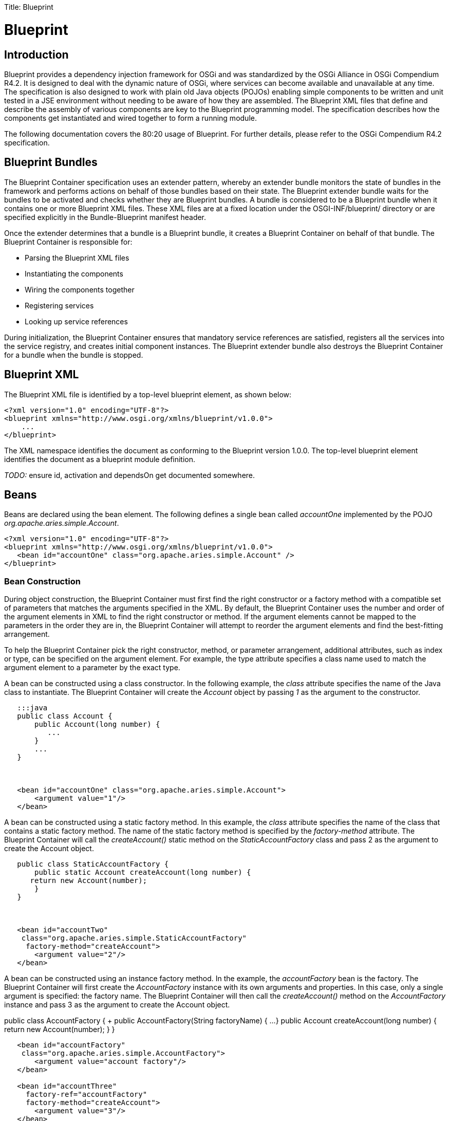 :doctype: book

Title: Blueprint

+++<a name="Blueprint-Blueprint">++++++</a>+++

= Blueprint

+++<a name="Blueprint-Introduction">++++++</a>+++

== Introduction

Blueprint provides a dependency injection framework for OSGi and was standardized by the OSGi Alliance in OSGi Compendium R4.2.
It is designed to deal with the dynamic nature of OSGi, where services can become available and unavailable at any time.
The specification is also designed to work with plain old Java objects (POJOs) enabling simple components to be written and unit tested in a JSE environment without needing to be aware of how they are assembled.
The Blueprint XML files that define and describe the assembly of various components are key to the Blueprint programming model.
The specification describes how the components get instantiated and wired together to form a running module.

The following documentation covers the 80:20 usage of Blueprint.
For further details, please refer to the OSGi Compendium R4.2 specification.

+++<a name="Blueprint-BlueprintBundles">++++++</a>+++

== Blueprint Bundles

The Blueprint Container specification uses an extender pattern, whereby an extender bundle monitors the state of bundles in the framework and performs actions on behalf of those bundles based on their state.
The Blueprint extender bundle waits for the bundles to be activated and checks whether they are Blueprint bundles.
A bundle is considered to be a Blueprint bundle when it contains one or more Blueprint XML files.
These XML files are at a fixed location under the OSGI-INF/blueprint/ directory or are specified explicitly in the Bundle-Blueprint manifest header.

Once the extender determines that a bundle is a Blueprint bundle, it creates a Blueprint Container on behalf of that bundle.
The Blueprint Container is responsible for:

* Parsing the Blueprint XML files
* Instantiating the components
* Wiring the components together
* Registering services
* Looking up service references

During initialization, the Blueprint Container ensures that mandatory service references are satisfied, registers all the services into the service registry, and creates initial component instances.
The Blueprint extender bundle also destroys the Blueprint Container for a bundle when the bundle is stopped.

+++<a name="Blueprint-BlueprintXML">++++++</a>+++

== Blueprint XML

The Blueprint XML file is identified by a top-level blueprint element, as shown below:

 <?xml version="1.0" encoding="UTF-8"?>
 <blueprint xmlns="http://www.osgi.org/xmlns/blueprint/v1.0.0">
     ...
 </blueprint>

The XML namespace identifies the document as conforming to the Blueprint version 1.0.0.
The top-level blueprint element identifies the document as a blueprint module definition.

_TODO:_ ensure id, activation and dependsOn get documented somewhere.

+++<a name="Blueprint-Beans">++++++</a>+++

== Beans

Beans are declared using the bean element.
The following defines a single bean called _accountOne_ implemented by the POJO _org.apache.aries.simple.Account_.

 <?xml version="1.0" encoding="UTF-8"?>
 <blueprint xmlns="http://www.osgi.org/xmlns/blueprint/v1.0.0">
    <bean id="accountOne" class="org.apache.aries.simple.Account" />
 </blueprint>

+++<a name="Blueprint-BeanConstruction">++++++</a>+++

=== Bean Construction

During object construction, the Blueprint Container must first find the right constructor or a factory method with a compatible set of parameters that matches the arguments specified in the XML.
By default, the Blueprint Container uses the number and order of the argument elements in XML to find the right constructor or method.
If the argument  elements cannot be mapped to the parameters in the order they are in, the Blueprint Container will attempt to reorder the argument elements and find the best-fitting arrangement.

To help the Blueprint Container pick the right constructor, method, or parameter arrangement, additional attributes, such as index or type, can be specified on the argument element.
For example, the type attribute specifies a class name used to match the argument element to a parameter by the exact type.

A bean can be constructed using a class constructor.
In the following example, the _class_ attribute specifies the name of the Java class to instantiate.
The Blueprint Container will create the _Account_ object by passing _1_ as the argument to the constructor.

....
   :::java
   public class Account {
       public Account(long number) {
          ...
       }
       ...
   }



   <bean id="accountOne" class="org.apache.aries.simple.Account">
       <argument value="1"/>
   </bean>
....

A bean can be constructed using a static factory method.
In this example, the _class_ attribute specifies the name of the class that contains a static factory method.
The name of the static factory method is specified by the _factory-method_  attribute.
The Blueprint Container will call the _createAccount()_ static method on the _StaticAccountFactory_ class and pass 2 as the argument to create the Account object.

....
   public class StaticAccountFactory {	
       public static Account createAccount(long number) {
      return new Account(number);
       }
   }



   <bean id="accountTwo"
    class="org.apache.aries.simple.StaticAccountFactory"
     factory-method="createAccount">
       <argument value="2"/>
   </bean>
....

A bean can be constructed using an instance factory method.
In the example, the _accountFactory_ bean is the factory.
The Blueprint Container will first create the _AccountFactory_ instance with its own arguments and properties.
In this case, only a single argument is specified: the factory name.
The Blueprint Container will then call the _createAccount()_ method on the _AccountFactory_ instance and pass 3 as the argument to create the Account object.

public class AccountFactory {    +        public AccountFactory(String factoryName) { 	  ...
}        public Account createAccount(long number) { 	  return new Account(number);
}    }

....
   <bean id="accountFactory"
    class="org.apache.aries.simple.AccountFactory">
       <argument value="account factory"/>	
   </bean>

   <bean id="accountThree"
     factory-ref="accountFactory"
     factory-method="createAccount">
       <argument value="3"/>
   </bean>
....

+++<a name="Blueprint-BeanProperties">++++++</a>+++

=== Bean Properties

Beans can have property values injected.
Injection is performed immediately after the bean is constructed.
The following example creates the Account bean and then sets the description property using the Java Beans naming convention.

public class Account {    +        public Account(long number) { 	  ...
}        public String getDescription() { 	  ...
}    }

    <bean id="accountOne" class="org.apache.aries.simple.Account">
        <argument value="1"/>
        <property name="description" value="#1 account"/>
    </bean>

+++<a name="Blueprint-BeanWiring">++++++</a>+++

==== Bean Wiring

Property injection is used for wiring beans together.
In the following example _accountOne_ is injected with a _Currency_ bean.

....
   public class Account {
       public Account() {
      ...
       }
       public void setCurrency(Currency currency) {
      ...
       }
   }



   public class Currency {	
       public Currency() {
      ...
       }
   }



   <bean id="accountOne" class="org.apache.aries.simple.Account">
       <property name="currency" ref="currency" />
   </bean>

   <bean id="currency" class="org.apache.aries.simple.Currency" />
....

+++<a name="Blueprint-Services">++++++</a>+++

== Services

In Blueprint XML, a service element defines the registration of a service in the OSGi service registry.

The bean that provides the service object can be referenced using the _ref_ attribute.
The interfaces under which the service is registered can be specified using the _interface_ attribute:

....
   public class AccountImpl implements Account {
       public Account() {
      ...
       }
       public void setCurrency(Currency currency) {
      ...
       }
   }



   <service id="serviceOne" ref="account"
    interface="org.apache.aries.simple.Account" />

   <bean id="account" class="org.apache.aries.simple.AccountImpl" />
....

The bean that provides the service object can be inlined in the service element as follows:

    <service id="serviceTwo"  interface="org.apache.aries.simple.Account">
       <bean class="org.apache.aries.simple.AccountImpl" />
    </service>

The interfaces under which a service is registered can be determined by Blueprint using _auto-export_.
The following registers the service under all the bean's interfaces:

....
   <service id="serviceOne" ref="account" auto-export="interfaces" />

   <bean id="account" class="org.apache.aries.simple.AccountImpl" />
....

Other values for _auto-export_ are _disabled_ (the default) _class-hierarchy_ and _all-classes_.

+++<a name="Blueprint-ServiceProperties">++++++</a>+++

=== Service Properties

A service can also be registered with a set of properties that can be specified using the _service-properties_  sub-element.
The _service-properties_ element contains multiple _entry_ sub-elements that represent the individual properties.
The property key is specified using a _key_ attribute, but the property value can be specified as a _value_ attribute or inlined within the element.
The service property values can be of different types, but only OSGi service property types are permitted: primitives, primitive wrapper classes, collections, or arrays of primitive types.

The following is an example of a service registration with two service properties.
The _active_ service property has type of _java.lang.Boolean_.
The _mode_ property is of the default type, _String_.

    <service id="serviceFour" ref="account" autoExport="all-classes">
       <service-properties>
       <entry key="active">
           <value type="java.lang.Boolean">true</value>
       </entry>
       <entry key="mode" value="shared"/>
       </service-properties>
    </service>

+++<a name="Blueprint-ServiceRanking">++++++</a>+++

=== Service Ranking

Service ranking can be used to affect the choice of service when there are multiple matches.
When choosing between two services, the higher ranked service will be returned ahead of the lower.
The default ranking value is

. Service ranking is specified using the _ranking_ attributes as follows:

 <service id="serviceFive" ref="account" auto-export="all-classes"
  ranking="3" />

+++<a name="Blueprint-References">++++++</a>+++

== References

Services are found in the service registry using the reference element.
The following shows a reference named _accountRef_ to an _Account_ service.
If a service matching this reference is found in the service registry then it is set on the _accountClient_ bean through the _account_ property.

....
   <bean id="accountClient" class="...">
       <property name="account" ref="accountRef" />
   </bean>

   <reference id="accountRef" interface="org.apache.aries.simple.Account"
/>
....

+++<a name="Blueprint-ReferenceDynamism">++++++</a>+++

=== Reference Dynamism

The object that is injected for a reference is actually a proxy to the service registered in the service registry.
A proxy enables the injected object to remain the same while the backing service can come and go or be replaced with another service.
Calls on a proxy that does not have a backing service will block until a service becomes available or a timeout occurs at which point a ServiceUnavailableException will be thrown.

    try {
       balance = account.getBalance();
    } catch (ServiceUnavailableException e) {
       ...
    }

The default timeout Blueprint will wait for is 300000 milliseconds (5 minutes).
This value can be changed on a per bundle basis using directives on the Bundle-SymbolicName.
The following switches the timeout off completely (the default is true):

    Bundle-SymbolicName: org.apache.aries.simple.account;
     blueprint.graceperiod:=false

The following sets the timeout to 10000 milliseconds (10 seconds):

    Bundle-SymbolicName: org.apache.aries.simple.account;
     blueprint.graceperiod:=false; blueprint.timeout=10000;

The timeout can also be set on an individual reference using the _timeout_ attribute.
The following sets the timeout for the account reference to 20000 milliseconds (20 seconds).

    <reference id="accountRef" timeout="20000"
     interface="org.apache.aries.simple.Account" />

In all cases, a value of 0 means wait indefinitely for the reference to become satisfied.

+++<a name="Blueprint-ReferenceLists">++++++</a>+++

=== Reference Lists

Multiple matching services can be found using the _reference-list_ element.
The _reference-list_ provides a _List_ object that contains the service proxy objects or _ServiceReference_ objects, depending on the _member-type_ setting.
The provided _List_ object is dynamic, as it can grow and shrink as matching services are added or removed from the service registry.
The _List_ object is read-only and only supports a subset of the _List_ API.

The proxies in a _reference-list_ are different from the proxies for a reference.
The _reference-list_ proxies target a specific service, do not have a _timeout_, and throw _ServiceUnavailableException_ immediately if their service becomes unavailable.

The following example shows a reference-list that returns a list of service objects (proxies).
This is the default value for the _member-type_ attribute

    <reference-list id="accountRefs" member-type="service-object"
     interface="org.apache.aries.simple.Account" />

The following shows an example of a reference-list that returns a list of ServiceReferences:

    <reference-list id="accountRefs" member-type="service-reference"
     interface="org.apache.aries.simple.Account" />

Example showing mandatory or optional references (availability)

Example showing use of filter

+++<a name="Blueprint-BeanProperties">++++++</a>+++

== Bean Properties

Example showing use of bean properties

+++<a name="Blueprint-Scopes">++++++</a>+++

== Scopes

Example showing singleton scope

Example showing prototype scope for beans

Example showing prototype scope for services

+++<a name="Blueprint-ObjectValues">++++++</a>+++

== Object Values

Intro to Object Values

Examples showing the use of the various different object value types - ref, map, props collection (list, array, set).

+++<a name="Blueprint-Lifecycle">++++++</a>+++

== Lifecycle

Example showing use of init/destroy-method

+++<a name="Blueprint-LazyandEagerActiviation">++++++</a>+++

== Lazy and Eager Activiation

Example showing lazy activiation.

Example showing eager activation.

+++<a name="Blueprint-Dynamism">++++++</a>+++

== Dynamism

Example showing service-listener

Example showing reference-listener

+++<a name="Blueprint-TypeConverters">++++++</a>+++

== Type Converters
